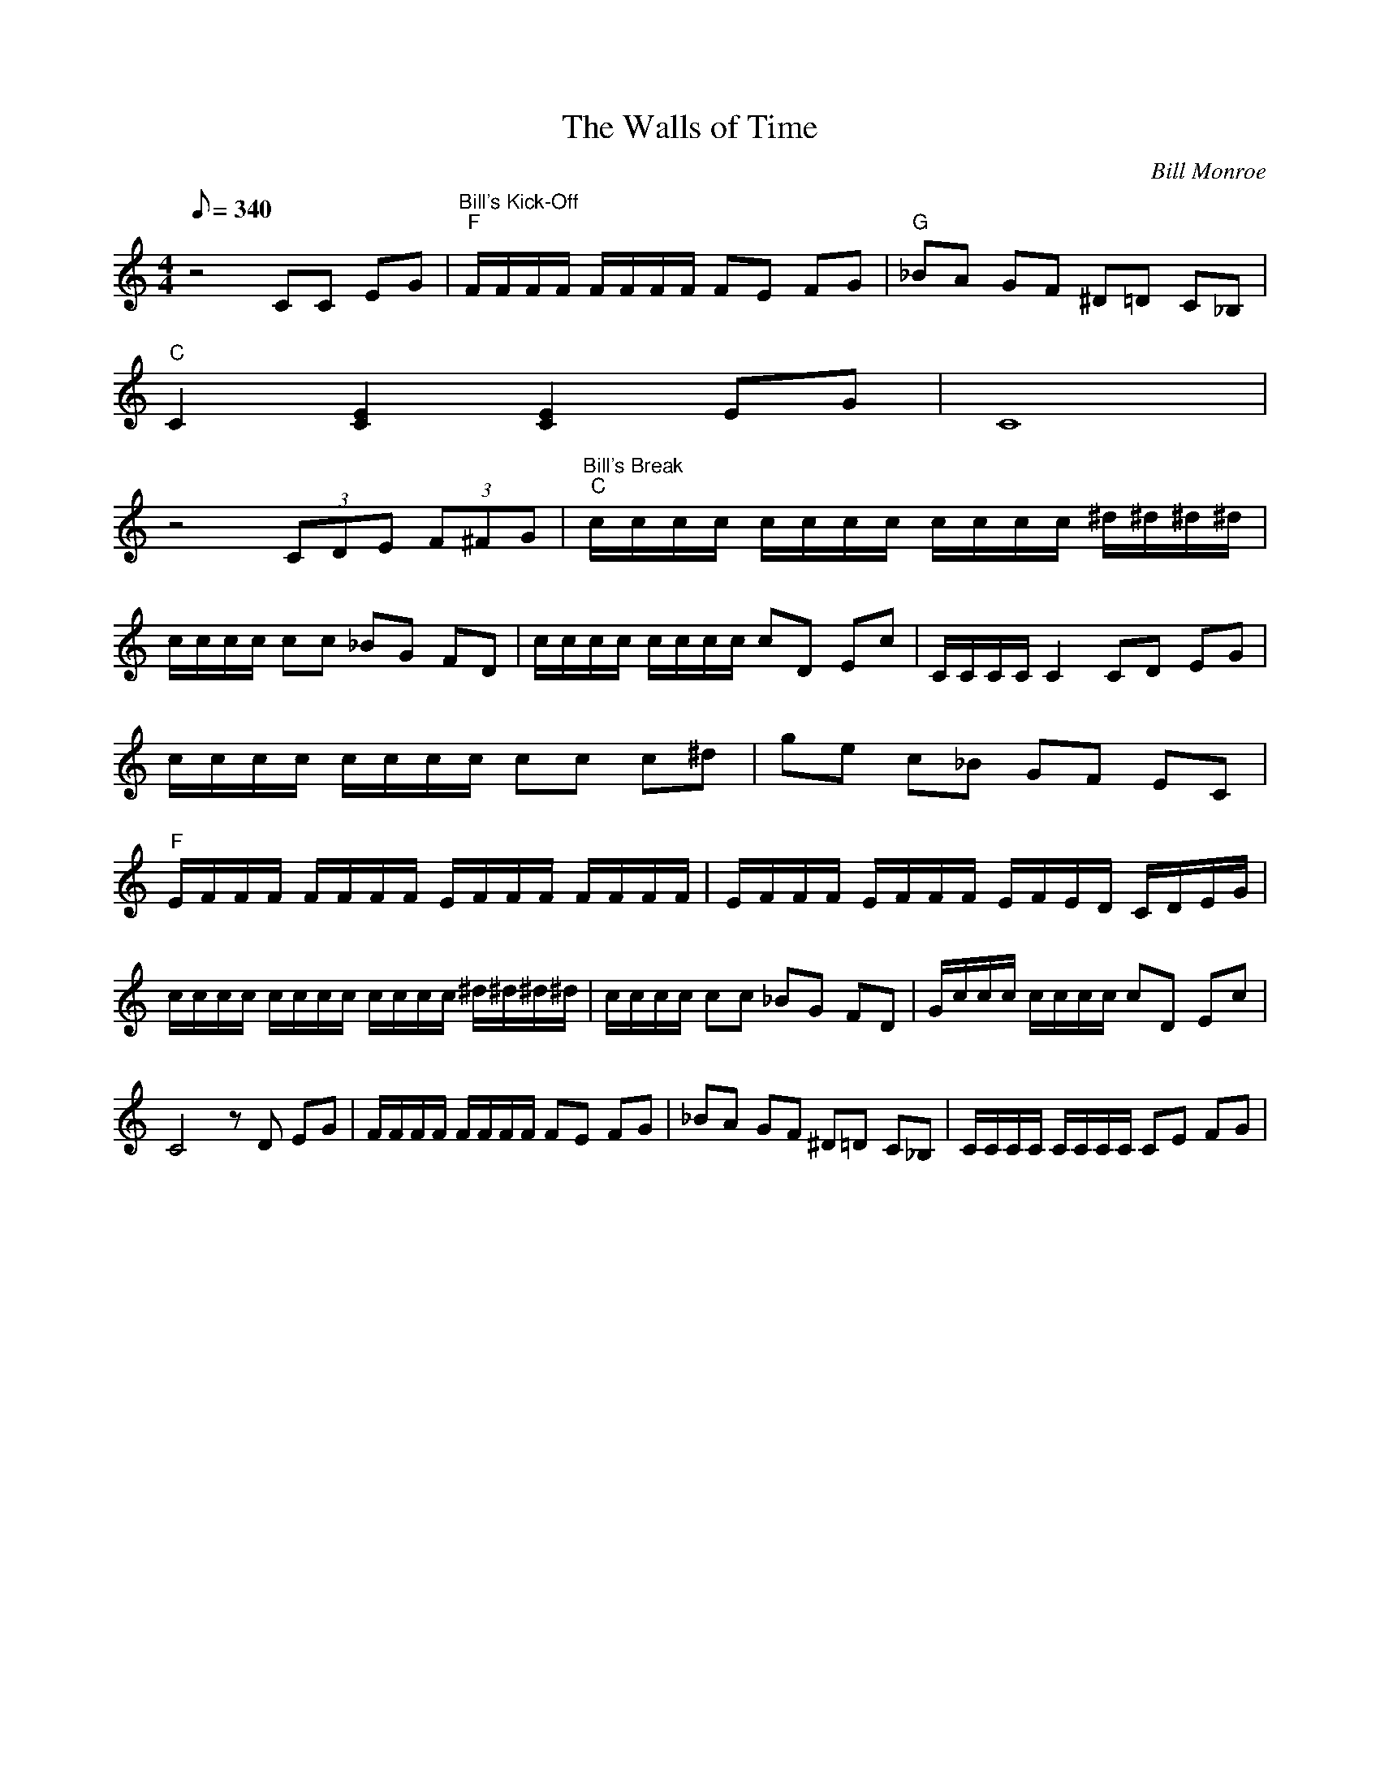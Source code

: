 X:49
T: The Walls of Time
C: Bill Monroe
S: From  "Bill Monroe 1936 - 1994"
S: MandoZine TablEdit Archives
Z: TablEdited by Mike Stangeland for MandoZine
L: 1/8
Q: 340
M: 4/4
K: C
 z4 CC EG | "Bill's Kick-Off""F"F/F/F/F/ F/F/F/F/ FE FG | "G"_BA GF ^D=D C_B, |
 "C"C2 [E2C2] [E2C2] EG | C8 |
 z4 (3CDE (3F^FG | "Bill's Break""C"c/c/c/c/ c/c/c/c/ c/c/c/c/ ^d/^d/^d/^d/ |
 c/c/c/c/ cc _BG FD | c/c/c/c/ c/c/c/c/ cD Ec | C/C/C/C/ C2 CD EG |
 c/c/c/c/ c/c/c/c/ cc c^d | ge c_B GF EC |
 "F"E/F/F/F/ F/F/F/F/ E/F/F/F/ F/F/F/F/ | E/F/F/F/ E/F/F/F/ E/F/E/D/ C/D/E/G/ |
 c/c/c/c/ c/c/c/c/ c/c/c/c/ ^d/^d/^d/^d/ | c/c/c/c/ cc _BG FD | G/c/c/c/ c/c/c/c/ cD Ec |
 C4 zD EG | F/F/F/F/ F/F/F/F/ FE FG | _BA GF ^D=D C_B, | C/C/C/C/ C/C/C/C/ CE FG |

